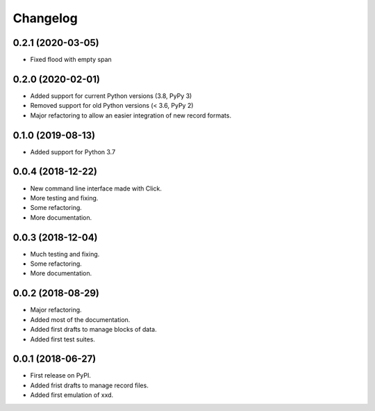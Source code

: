 Changelog
=========

0.2.1 (2020-03-05)
------------------

* Fixed flood with empty span


0.2.0 (2020-02-01)
------------------

* Added support for current Python versions (3.8, PyPy 3)
* Removed support for old Python versions (< 3.6, PyPy 2)
* Major refactoring to allow an easier integration of new record formats.


0.1.0 (2019-08-13)
------------------

* Added support for Python 3.7


0.0.4 (2018-12-22)
------------------

* New command line interface made with Click.
* More testing and fixing.
* Some refactoring.
* More documentation.


0.0.3 (2018-12-04)
------------------

* Much testing and fixing.
* Some refactoring.
* More documentation.


0.0.2 (2018-08-29)
------------------

* Major refactoring.
* Added most of the documentation.
* Added first drafts to manage blocks of data.
* Added first test suites.


0.0.1 (2018-06-27)
------------------

* First release on PyPI.
* Added frist drafts to manage record files.
* Added first emulation of xxd.
